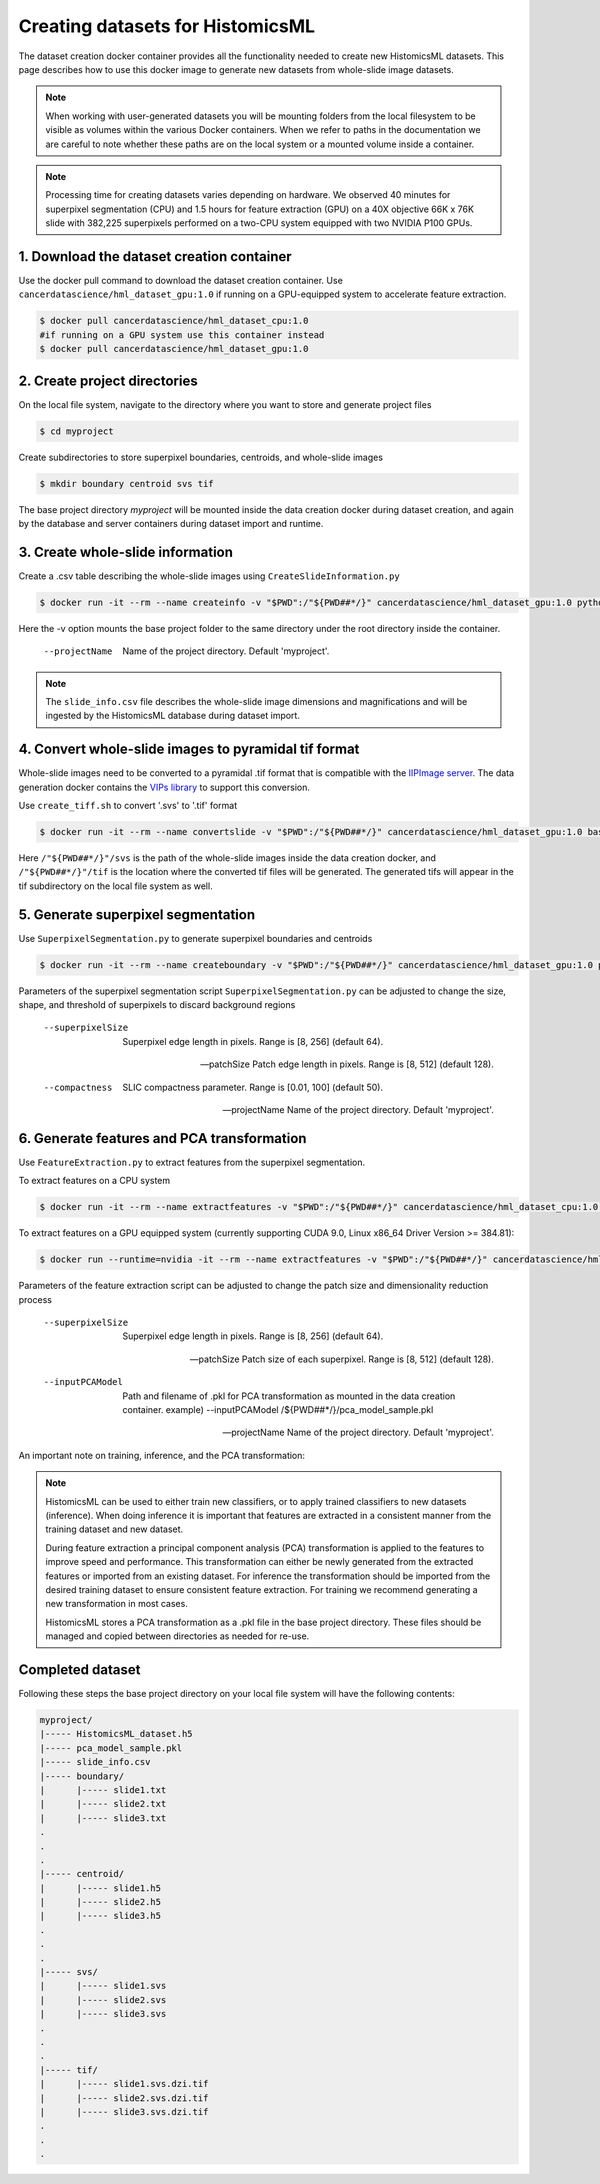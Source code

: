 .. highlight:: shell

===================================================
Creating datasets for HistomicsML
===================================================

The dataset creation docker container provides all the functionality needed to create new HistomicsML datasets. This page describes how to use this docker image to generate new datasets from whole-slide image datasets.

.. note:: When working with user-generated datasets you will be mounting folders from the local filesystem to be visible as volumes within the various Docker containers. When we refer to paths in the documentation we are careful to note whether these paths are on the local system or a mounted volume inside a container.

.. note:: Processing time for creating datasets varies depending on hardware. We observed 40 minutes for superpixel segmentation (CPU) and 1.5 hours for feature extraction (GPU) on a 40X objective 66K x 76K slide with 382,225 superpixels performed on a two-CPU system equipped with two NVIDIA P100 GPUs.


1. Download the dataset creation container
====================================================================

Use the docker pull command to download the dataset creation container. Use ``cancerdatascience/hml_dataset_gpu:1.0`` if running on a GPU-equipped system to accelerate feature extraction.

.. code-block:: bash

  $ docker pull cancerdatascience/hml_dataset_cpu:1.0
  #if running on a GPU system use this container instead
  $ docker pull cancerdatascience/hml_dataset_gpu:1.0


2. Create project directories
====================================================================

On the local file system, navigate to the directory where you want to store and generate project files

.. code-block:: bash

  $ cd myproject

Create subdirectories to store superpixel boundaries, centroids, and whole-slide images

.. code-block:: bash

  $ mkdir boundary centroid svs tif

The base project directory *myproject* will be mounted inside the data creation docker during dataset creation, and again by the database and server containers during dataset import and runtime.


3. Create whole-slide information
====================================================================

Create a .csv table describing the whole-slide images using ``CreateSlideInformation.py``

.. code-block:: bash

  $ docker run -it --rm --name createinfo -v "$PWD":/"${PWD##*/}" cancerdatascience/hml_dataset_gpu:1.0 python scripts/CreateSlideInformation.py --projectName "${PWD##*/}"

Here the -v option mounts the base project folder to the same directory under the root directory inside the container.

  --projectName
    Name of the project directory. Default 'myproject'.

.. note:: The ``slide_info.csv`` file describes the whole-slide image dimensions and magnifications and will be ingested by the HistomicsML database during dataset import.


4. Convert whole-slide images to pyramidal tif format
====================================================================

Whole-slide images need to be converted to a pyramidal .tif format that is compatible with the `IIPImage server <http://iipimage.sourceforge.net/documentation/server/)>`_. The data generation docker contains the `VIPs library <http://www.vips.ecs.soton.ac.uk/index.php?title=VIPS>`_ to support this conversion.

Use ``create_tiff.sh`` to convert '.svs' to '.tif' format

.. code-block:: bash

  $ docker run -it --rm --name convertslide -v "$PWD":/"${PWD##*/}" cancerdatascience/hml_dataset_gpu:1.0 bash scripts/create_tiff.sh /"${PWD##*/}"/svs /"${PWD##*/}"/tif

Here ``/"${PWD##*/}"/svs`` is the path of the whole-slide images inside the data creation docker, and ``/"${PWD##*/}"/tif`` is the location where the converted tif files will be generated. The generated tifs will appear in the tif subdirectory on the local file system as well.


5. Generate superpixel segmentation
====================================================================

Use ``SuperpixelSegmentation.py`` to generate superpixel boundaries and centroids

.. code-block:: bash

  $ docker run -it --rm --name createboundary -v "$PWD":/"${PWD##*/}" cancerdatascience/hml_dataset_gpu:1.0 python scripts/SuperpixelSegmentation.py --projectName "${PWD##*/}" --superpixelSize 64 --patchSize 128

Parameters of the superpixel segmentation script ``SuperpixelSegmentation.py`` can be adjusted to change the size, shape, and threshold of superpixels to discard background regions

  --superpixelSize
    Superpixel edge length in pixels. Range is [8, 256] (default 64).

  --patchSize
    Patch edge length in pixels. Range is [8, 512] (default 128).

  --compactness
    SLIC compactness parameter. Range is [0.01, 100] (default 50).

  --projectName
    Name of the project directory. Default 'myproject'.


6. Generate features and PCA transformation
====================================================================

Use ``FeatureExtraction.py`` to extract features from the superpixel segmentation.

To extract features on a CPU system

.. code-block:: bash

  $ docker run -it --rm --name extractfeatures -v "$PWD":/"${PWD##*/}" cancerdatascience/hml_dataset_cpu:1.0 python scripts/FeatureExtraction.py --projectName "${PWD##*/}"

To extract features on a GPU equipped system (currently supporting CUDA 9.0, Linux x86_64 Driver Version >= 384.81):

.. code-block:: bash

  $ docker run --runtime=nvidia -it --rm --name extractfeatures -v "$PWD":/"${PWD##*/}" cancerdatascience/hml_dataset_gpu:1.0 python scripts/FeatureExtraction.py --projectName "${PWD##*/}"

Parameters of the feature extraction script can be adjusted to change the patch size and dimensionality reduction process

  --superpixelSize
    Superpixel edge length in pixels. Range is [8, 256] (default 64).

  --patchSize
    Patch size of each superpixel. Range is [8, 512] (default 128).

  --inputPCAModel
    Path and filename of .pkl for PCA transformation as mounted in the data creation container. example) --inputPCAModel /${PWD##*/}/pca_model_sample.pkl

  --projectName
    Name of the project directory. Default 'myproject'.


An important note on training, inference, and the PCA transformation:

.. note::  HistomicsML can be used to either train new classifiers, or to apply trained classifiers to new datasets (inference). When doing inference it is important that features are extracted in a consistent manner from the training dataset and new dataset.

  During feature extraction a principal component analysis (PCA) transformation is applied to the features to improve speed and performance. This transformation can either be newly generated from the extracted features or imported from an existing dataset. For inference the transformation should be imported from the desired training dataset to ensure consistent feature extraction. For training we recommend generating a new transformation in most cases.

  HistomicsML stores a PCA transformation as a .pkl file in the base project directory. These files should be managed and copied between directories as needed for re-use.


Completed dataset
====================================================================

Following these steps the base project directory on your local file system will have the following contents:

.. code-block:: bash

  myproject/
  |----- HistomicsML_dataset.h5
  |----- pca_model_sample.pkl
  |----- slide_info.csv
  |----- boundary/
  |      |----- slide1.txt
  |      |----- slide2.txt
  |      |----- slide3.txt
  .
  .
  .
  |----- centroid/
  |      |----- slide1.h5
  |      |----- slide2.h5
  |      |----- slide3.h5
  .
  .
  .
  |----- svs/
  |      |----- slide1.svs
  |      |----- slide2.svs
  |      |----- slide3.svs
  .
  .
  .
  |----- tif/
  |      |----- slide1.svs.dzi.tif
  |      |----- slide2.svs.dzi.tif
  |      |----- slide3.svs.dzi.tif
  .
  .
  .
